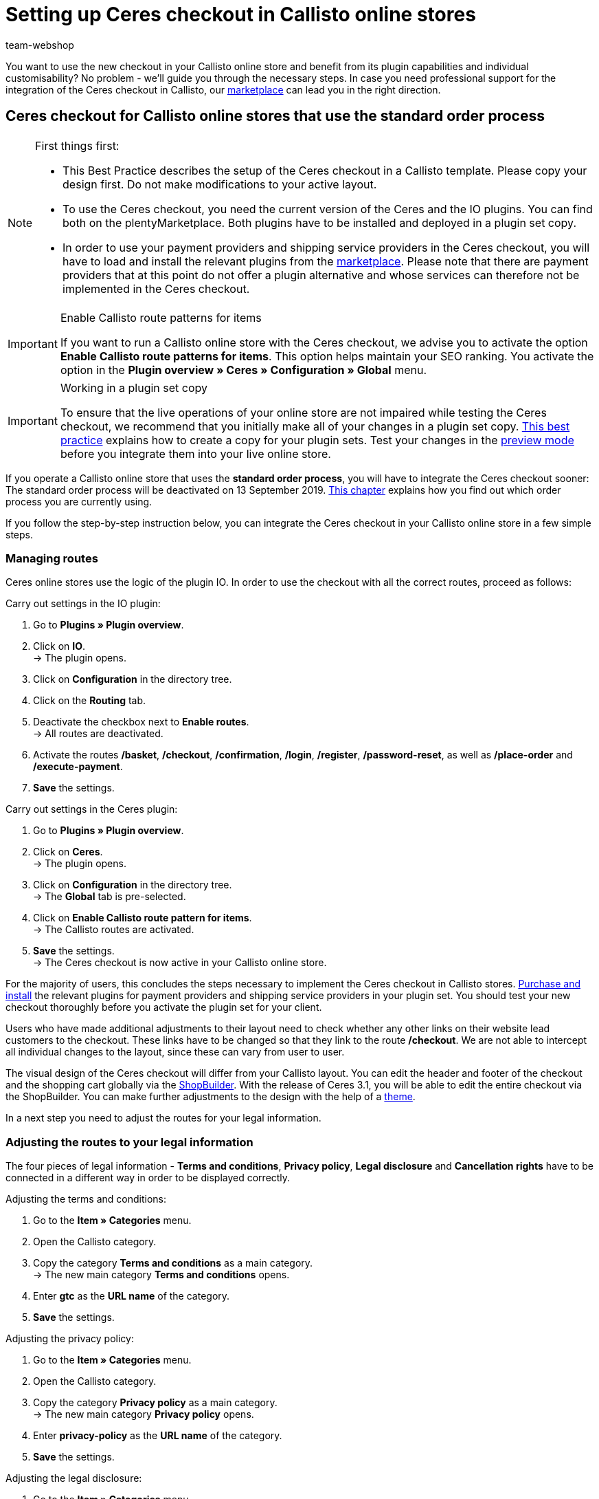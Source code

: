 = Setting up Ceres checkout in Callisto online stores
:lang: en
:keywords: Online store, client, Standard, Ceres, Plugin, Checkout, order process, Callisto
:position: 40
:author: team-webshop

You want to use the new checkout in your Callisto online store and benefit from its plugin capabilities and individual customisability? No problem - we’ll guide you through the necessary steps. In case you need professional support for the integration of the Ceres checkout in Callisto, our link:https://marketplace.plentymarkets.com/services/CeresCheckout4Callisto_5475[marketplace^] can lead you in the right direction.

[#standard]

== Ceres checkout for Callisto online stores that use the *standard order process*

[NOTE]
.First things first:
====
* This Best Practice describes the setup of the Ceres checkout in a Callisto template. Please copy your design first. Do not make modifications to your active layout.
* To use the Ceres checkout, you need the current version of the Ceres and the IO plugins. You can find both on the plentyMarketplace. Both plugins have to be installed and deployed in a plugin set copy.
* In order to use your payment providers and shipping service providers in the Ceres checkout, you will have to load and install the relevant plugins from the link:https://marketplace.plentymarkets.com/plugins/payment[marketplace^]. Please note that there are payment providers that at this point do not offer a plugin alternative and whose services can therefore not be implemented in the Ceres checkout.
====

[IMPORTANT]
.Enable Callisto route patterns for items
====
If you want to run a Callisto online store with the Ceres checkout, we advise you to activate the option *Enable Callisto route patterns for items*. This option helps maintain your SEO ranking. You activate the option in the *Plugin overview » Ceres » Configuration » Global* menu.
====


[IMPORTANT]
.Working in a plugin set copy
====
To ensure that the live operations of your online store are not impaired while testing the Ceres checkout, we recommend that you initially make all of your changes in a plugin set copy. <<online-store/best-practices#copying_a_plugin_set, This best practice>> explains how to create a copy for your plugin sets. Test your changes in the <<plugins/plugin-sets#, preview mode>> before you integrate them into your live online store.
====


If you operate a Callisto online store that uses the *standard order process*, you will have to integrate the Ceres checkout sooner: The standard order process will be deactivated on 13 September 2019. <<online-store/best-practices#bp-ceres-EOL, This chapter>> explains how you find out which order process you are currently using. +

If you follow the step-by-step instruction below, you can integrate the Ceres checkout in your Callisto online store in a few simple steps.

=== Managing routes
Ceres online stores use the logic of the plugin IO. In order to use the checkout with all the correct routes, proceed as follows:

[.instruction]
Carry out settings in the IO plugin:

. Go to *Plugins » Plugin overview*.
. Click on *IO*. +
→ The plugin opens.
. Click on *Configuration* in the directory tree.
. Click on the *Routing* tab.
. Deactivate the checkbox next to *Enable routes*. +
→ All routes are deactivated.
. Activate the routes */basket*, */checkout*, */confirmation*, */login*, */register*, */password-reset*, as well as */place-order* and */execute-payment*.
. *Save* the settings.

[.instruction]
Carry out settings in the Ceres plugin:

. Go to *Plugins » Plugin overview*.
. Click on *Ceres*. +
→ The plugin opens.
. Click on *Configuration* in the directory tree. +
→ The *Global* tab is pre-selected.
. Click on *Enable Callisto route pattern for items*. +
→ The Callisto routes are activated.
. *Save* the settings. +
→ The Ceres checkout is now active in your Callisto online store.

For the majority of users, this concludes the steps necessary to implement the Ceres checkout in Callisto stores. <<plugins/new-plugins#, Purchase and install>> the relevant plugins for payment providers and shipping service providers in your plugin set. You should test your new checkout thoroughly before you activate the plugin set for your client. +

Users who have made additional adjustments to their layout need to check whether any other links on their website lead customers to the checkout. These links have to be changed so that they link to the route */checkout*. We are not able to intercept all individual changes to the layout, since these can vary from user to user.

The visual design of the Ceres checkout will differ from your Callisto layout. You can edit the header and footer of the checkout and the shopping cart globally via the <<online-store/shop-builder#95, ShopBuilder>>. With the release of Ceres 3.1, you will be able to edit the entire checkout via the ShopBuilder. You can make further adjustments to the design with the help of a <<#theme, theme>>.

In a next step you need to adjust the routes for your legal information.

=== Adjusting the routes to your legal information

The four pieces of legal information - *Terms and conditions*, *Privacy policy*, *Legal disclosure* and *Cancellation rights* have to be connected in a different way in order to be displayed correctly.

[.instruction]
Adjusting the terms and conditions:

. Go to the *Item » Categories* menu.
. Open the Callisto category.
. Copy the category *Terms and conditions* as a main category. +
→ The new main category *Terms and conditions* opens.
. Enter *gtc* as the *URL name* of the category.
. *Save* the settings.

[.instruction]
Adjusting the privacy policy:

. Go to the *Item » Categories* menu.
. Open the Callisto category.
. Copy the category *Privacy policy* as a main category. +
→ The new main category *Privacy policy* opens.
. Enter *privacy-policy* as the *URL name* of the category.
. *Save* the settings.

[.instruction]
Adjusting the legal disclosure:

. Go to the *Item » Categories* menu.
. Open the Callisto category.
. Copy the category *Legal disclosure* as a main category. +
→ The new main category *Legal disclosure* opens.
. Enter *legal-disclosure* as the *URL name* of the category.
. *Save* the settings.

[.instruction]
Adjusting the cancellation rights:

. Go to the *Item » Categories* menu.
. Open the Callisto category.
. Copy the category *Cancellation rights* as a main category. +
→ The new main category *Cancellation rights* opens.
. Enter *cancellation-rights* as the *URL name* of the category.
. *Save* the settings.

When you have saved the routes for your legal information, activated the routes as described above and integrated all relevant payment and shipping service providers via plugins, your Ceres checkout is ready for action and you have successfully overcome the obstacles of the Callisto EOL.

[#individual-order-process]

== Ceres checkout for Callisto online stores that use the *individual order process*

[NOTE]
.First things first:
====
* This Best Practice describes the setup of the Ceres checkout in a Callisto template. Please copy your design first. Do not make modifications to your active layout.
* To use the Ceres checkout, you need the current version of the Ceres and the IO plugins. You can find both on the plentyMarketplace. Both plugins have to be installed and deployed in a plugin set copy.
* In order to use your payment providers and shipping service providers in the Ceres checkout, you will have to load and install the relevant plugins from the link:https://marketplace.plentymarkets.com/plugins/payment[marketplace^]. Please note that there are payment providers that at this point do not offer a plugin alternative and whose services can therefore not be implemented in the Ceres checkout.
====

[IMPORTANT]
.Enable Callisto route patterns for items
====
If you want to run a Callisto online store with the Ceres checkout, we advise you to activate the option *Enable Callisto route patterns for items*. This option helps maintain your SEO ranking. You activate the option in the *Plugin overview » Ceres » Configuration » Global* menu.
====

[IMPORTANT]
.Working in a plugin set copy
====
To ensure that the live operations of your online store are not impaired while testing the Ceres checkout, we recommend that you initially make all of your changes in a plugin set copy. <<online-store/best-practices#copying_a_plugin_set, This best practice>> explains how to create a copy for your plugin sets. Test your changes in the <<plugins/plugin-sets#, preview mode>> before you integrate them into your live online store.
====

If you are currently using the *individual order process* in your Callisto online store, you need to integrate the Ceres checkout by 03 February 2020 at the latest. Otherwise, your customers will not be able to place orders in your online store. +

<<online-store/best-practices#bp-ceres-EOL, This chapter>> explains how you find out which order process you are currently using. +

If you follow the step-by-step instruction below, you can integrate the Ceres checkout in your Callisto online store in a few simple steps.

=== Managing routes
Ceres online stores use the logic of the plugin IO. In order to use the checkout with all the correct routes, proceed as follows:

[.instruction]
Carry out settings in the IO plugin:

. Go to *Plugins » Plugin overview*.
. Click on *IO*. +
→ The plugin opens.
. Click on *Configuration* in the directory tree.
. Click on the *Routing* tab.
. Deactivate the checkbox next to *Enable routes*. +
→ All routes are deactivated.
. Activate the routes */checkout*, */confirmation*, */login*, */register*, */password-reset* as well as */place-order & /execute payment*.
. *Save* the settings.

[.instruction]
Carry out settings in the Ceres plugin:

. Go to *Plugins » Plugin overview*.
. Click on *Ceres*. +
→ The plugin opens.
. Click on *Configuration* in the directory tree. +
→ The *Global* tab is pre-selected.
. Click on *Enable Callisto route pattern for items*. +
→ The Callisto routes are activated.
. *Save* the settings. +
→ The Ceres checkout is now active in your Callisto online store.

=== Adjusting the order process

You need to adjust several categories in order for the checkout process to be working properly. To do so, proceed as follows:

[.instruction]
Creating categories:

. Go to the *Item » Categories* menu.
. Create a new main category with the name *login*.
. Open the category *login*.
. Select the category type *Container*.
. *Save* the settings.
. Create a new main category with the name *checkout*.
. Open the category *checkout*.
. Select the category type *Container*.
. *Save* the settings.

Afterwards, link the new categories to the Callisto order process.

[.instruction]
Adjusting the order process:

. Go to the *CMS » Web design*.
. Click on *Settings*. +
→ The menu *Design settings* opens.
. Click on the tab *Clients*.
. Select the client you want to edit.
. Click on the tab *Order process*.
. Click on *Search* next to *2nd order process step*.
. Select the newly created category *login*.
. Click on *Search* next to *3rd order process step*.
. Select the newly created category *checkout*.
. *Save* the settings.

Now, once you go to the checkout from the basket, you will be forwarded to the Ceres checkout, which offers new functions, such as payment plugins like PayPal.

=== Creating backlinks

You need to adjust the Callisto code in a few places so that users that are not logged in to your store are redirected to the order process after clicking the *To the checkout* button. To do so, proceed as follows:

[.instruction]
Creating backlinks for the shopping cart:

. Go to *Item » Categories*.
. Open the Callisto category.
. Click on the category *Shopping cart*.
. Click on the tab *Description 1*.
. Search for the code `{% if ( $CustomerID ) { Link_Checkout(3); } else { Link_Checkout(2); } %}`
. Replace this code with: `{% if( $CustomerID ) { $_check = Link_Checkout(3); $_backlink = ''; } else { $_check = Link_Checkout(2); $_backlink = '?backlink=/checkout'; } %} $_check.$_backlink`
. *Save* the settings.

[.instruction]
Creating backlinks for the shopping cart preview:

. Go to the *CMS » Web design » Layout » ItemView » ItemViewBasketPreviewList*.
. Search for the code: `{% if( $CustomerID ) { Link_Checkout(3); } else { Link_Checkout(2); } %}`
. Replace this code with: `{% if( $CustomerID ) { $_check = Link_Checkout(3); $_backlink = ''; } else { $_check = Link_Checkout(2); $_backlink = '?backlink=/checkout'; } %} $_check.$_backlink`
. *Save* the settings.

[.instruction]
Creating backlinks for the shopping cart overlay:

. Go to the *CMS » Web design » Layout » ItemView » ItemViewItemToBasketConfirmationOverlay*.
. Search for the code: `{% if ( $CustomerID ) { Link_Checkout(3); } else { Link_Checkout(2); } %}`
. Replace this code with: `{% if( $CustomerID ) { $_check = Link_Checkout(3); $_backlink = ''; } else { $_check = Link_Checkout(2); $_backlink = '?backlink=/checkout'; } %} $_check.$_backlink`
. *Save* the settings.

Users who have made additional adjustments to their layout need to check whether any other links on their website lead customers to the checkout. These links have to be changed so that they link to the route */checkout*. We are not able to intercept all individual changes to the layout, since these can vary from user to user.

The visual design of the Ceres checkout will differ from your Callisto layout. You can edit the header and footer of the checkout and the shopping cart globally via the <<online-store/shop-builder#95, ShopBuilder>>. With the release of Ceres 3.1, you will be able to edit the entire checkout via the ShopBuilder. You can make further adjustments to the design with the help of a <<#theme, theme>>.

In a next step, adapt the routes for your legal information.

=== Adjusting the routes to your legal information

The four pieces of legal information - *Terms and conditions*, *Privacy policy*, *Legal disclosure* and *Cancellation rights* have to be connected in a different way in order to be displayed correctly.

[.instruction]
Adjusting the terms and conditions:

. Go to *Item » Categories*.
. Open the Callisto category.
. Copy the category *Terms and conditions* as a main category. +
→ The new main category *Terms and conditions* opens.
. Enter *gtc* as the *URL name* of the category.
. *Save* the settings.

[.instruction]
Adjusting the privacy policy:

. Go to *Item » Categories*.
. Open the Callisto category.
. Copy the category *Privacy policy* as a main category. +
→ The new main category *Privacy policy* opens.
. Enter *privacy-policy* as the *URL name* of the category.
. *Save* the settings.

[.instruction]
Adjusting the legal disclosure:

. Go to *Item » Categories*.
. Open the Callisto category.
. Copy the category *Legal disclosure* as a main category. +
→ The new main category *Legal disclosure* opens.
. Enter *legal-disclosure* as the *URL name* of the category.
. *Save* the settings.

[.instruction]
Adjusting the cancellation rights:

. Go to *Item » Categories*.
. Open the Callisto category.
. Copy the category *Cancellation rights* as a main category. +
→ The new main category *Cancellation rights* opens.
. Enter *cancellation-rights* as the *URL name* of the category.
. *Save* the settings.

After you have saved your legal information, activated the routes as described above, adjusted the categories, created the backlinks and integrated all relevant payment and shipping service providers via plugins, your Ceres checkout is ready for action and you have successfully overcome the hurdles of the Callisto EOL.

[#theme]
== Theme

You have personalised your Callisto online store just the way you like it and are afraid that the Ceres design might interfere with it? You can easily download the link:https://marketplace.plentymarkets.com/plugins/storefront/themes/cerescoconut_6120[Coconut theme^] for Ceres and apply your own design to guarantee a consistent user experience.
